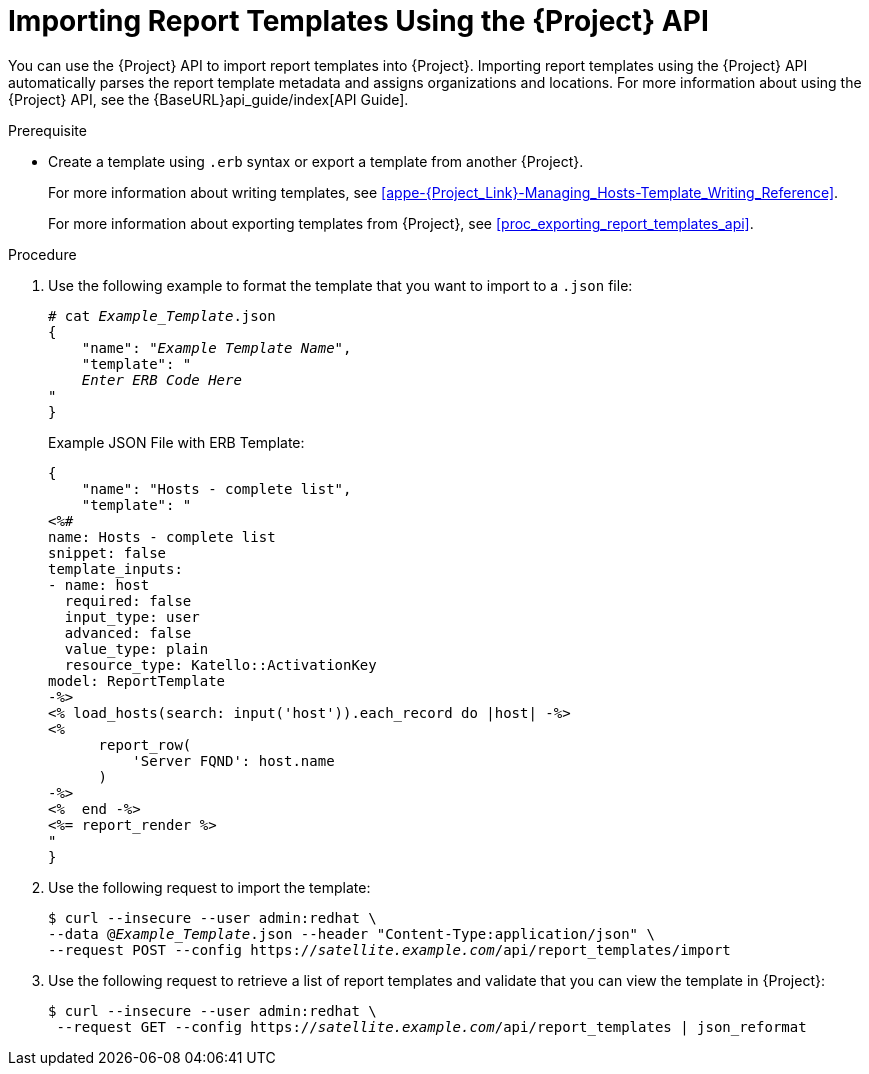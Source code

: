 [[proc_importing_report_templates_api]]
= Importing Report Templates Using the {Project} API

You can use the {Project} API to import report templates into {Project}. Importing report templates using the {Project} API automatically parses the report template metadata and assigns organizations and locations. For more information about using the {Project} API, see the {BaseURL}api_guide/index[API Guide].

.Prerequisite

* Create a template using `.erb` syntax or export a template from another {Project}.
+
For more information about writing templates, see xref:appe-{Project_Link}-Managing_Hosts-Template_Writing_Reference[].
+
For more information about exporting templates from {Project}, see xref:proc_exporting_report_templates_api[].

.Procedure

. Use the following example to format the template that you want to import to a `.json` file:
+
[options="nowrap" subs="+quotes"]
----
# cat _Example_Template_.json
{
    "name": "_Example Template Name_",
    "template": "
    _Enter ERB Code Here_
"
}
----
+
.Example JSON File with ERB Template:
+
----
{
    "name": "Hosts - complete list",
    "template": "
<%#
name: Hosts - complete list
snippet: false
template_inputs:
- name: host
  required: false
  input_type: user
  advanced: false
  value_type: plain
  resource_type: Katello::ActivationKey
model: ReportTemplate
-%>
<% load_hosts(search: input('host')).each_record do |host| -%>
<%
      report_row(
          'Server FQND': host.name
      )
-%>
<%  end -%>
<%= report_render %>
"
}
----
+
. Use the following request to import the template:
+
[options="nowrap" subs="+quotes"]
----
$ curl --insecure --user admin:redhat \
--data @_Example_Template_.json --header "Content-Type:application/json" \
--request POST --config https://_satellite.example.com_/api/report_templates/import
----
+
. Use the following request to retrieve a list of report templates and validate that you can view the template in {Project}:
+
[options="nowrap" subs="+quotes"]
----
$ curl --insecure --user admin:redhat \
 --request GET --config https://_satellite.example.com_/api/report_templates | json_reformat
----
